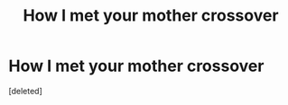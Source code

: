 #+TITLE: How I met your mother crossover

* How I met your mother crossover
:PROPERTIES:
:Score: 1
:DateUnix: 1535909682.0
:DateShort: 2018-Sep-02
:FlairText: Prompt
:END:
[deleted]

